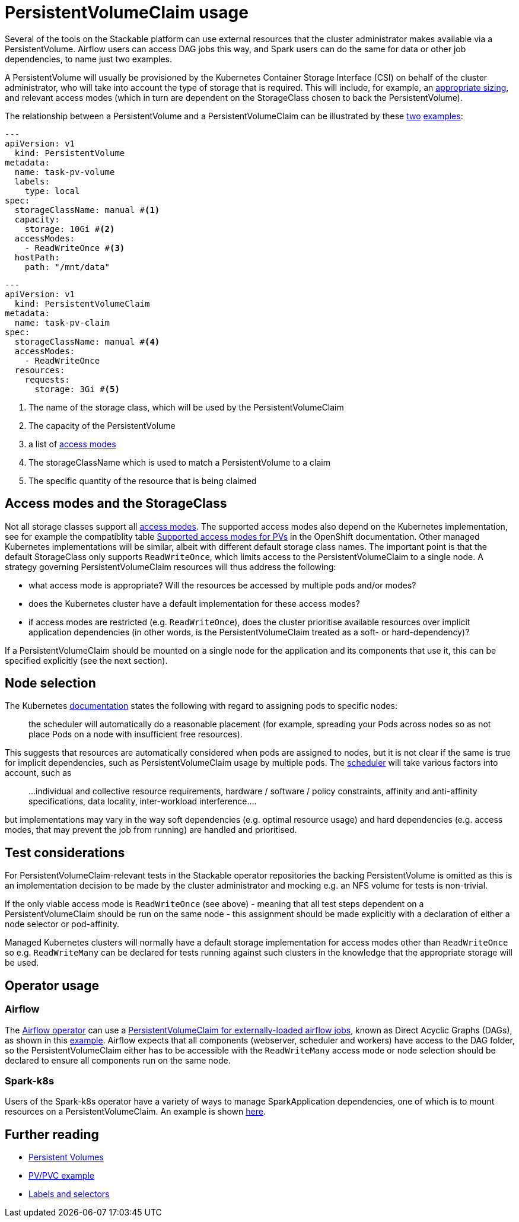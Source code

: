 = PersistentVolumeClaim usage

Several of the tools on the Stackable platform can use external resources that the cluster administrator makes available via a PersistentVolume. Airflow users can access DAG jobs this way, and Spark users can do the same for data or other job dependencies, to name just two examples.

A PersistentVolume will usually be provisioned by the Kubernetes Container Storage Interface (CSI) on behalf of the cluster administrator, who will take into account the type of storage that is required. This will include, for example, an https://kubernetes.io/docs/concepts/storage/persistent-volumes/#capacity[appropriate sizing], and relevant access modes (which  in turn are dependent on the StorageClass chosen to back the PersistentVolume).

The relationship between a PersistentVolume and a PersistentVolumeClaim can be illustrated by these https://kubernetes.io/docs/tasks/configure-pod-container/configure-persistent-volume-storage/#create-a-persistentvolume[two] https://kubernetes.io/docs/tasks/configure-pod-container/configure-persistent-volume-storage/#create-a-persistentvolumeclaim[examples]:

[source,yaml]
----
---
apiVersion: v1
  kind: PersistentVolume
metadata:
  name: task-pv-volume
  labels:
    type: local
spec:
  storageClassName: manual #<1>
  capacity:
    storage: 10Gi #<2>
  accessModes:
    - ReadWriteOnce #<3>
  hostPath:
    path: "/mnt/data"
----

[source,yaml]
----
---
apiVersion: v1
  kind: PersistentVolumeClaim
metadata:
  name: task-pv-claim
spec:
  storageClassName: manual #<4>
  accessModes:
    - ReadWriteOnce
  resources:
    requests:
      storage: 3Gi #<5>
----
<1> The name of the storage class, which will be used by the PersistentVolumeClaim
<2> The capacity of the PersistentVolume
<3> a list of https://kubernetes.io/docs/concepts/storage/persistent-volumes/?force_isolation=true#access-modes[access modes]
<4> The storageClassName which is used to match a PersistentVolume to a claim
<5> The specific quantity of the resource that is being claimed

== Access modes and the StorageClass

Not all storage classes support all https://kubernetes.io/docs/concepts/storage/persistent-volumes/#access-modes[access modes]. The supported access modes also depend on the Kubernetes implementation, see for example the compatiblity table https://docs.openshift.com/container-platform/4.8/storage/understanding-persistent-storage.html#pv-access-modes_understanding-persistent-storage[Supported access modes for PVs] in the OpenShift documentation. Other managed Kubernetes implementations will be similar, albeit with different default storage class names. The important point is that the default StorageClass only supports `ReadWriteOnce`, which limits access to the PersistentVolumeClaim to a single node. A strategy governing PersistentVolumeClaim resources will thus address the following:

- what access mode is appropriate? Will the resources be accessed by multiple pods and/or modes?
- does the Kubernetes cluster have a default implementation for these access modes?
- if access modes are restricted (e.g. `ReadWriteOnce`), does the cluster prioritise available resources over implicit application dependencies (in other words, is the PersistentVolumeClaim treated as a soft- or hard-dependency)?

If a PersistentVolumeClaim should be mounted on a single node for the application and its components that use it, this can be specified explicitly (see the next section).

== Node selection

The Kubernetes https://kubernetes.io/docs/concepts/scheduling-eviction/assign-pod-node/[documentation] states the following with regard to assigning pods to specific nodes:
____
the scheduler will automatically do a reasonable placement (for example, spreading your Pods across nodes so as not place Pods on a node with insufficient free resources).
____
This suggests that resources are automatically considered when pods are assigned to nodes, but it is not clear if the same is true for implicit dependencies, such as PersistentVolumeClaim usage by multiple pods. The https://kubernetes.io/docs/concepts/scheduling-eviction/kube-scheduler/[scheduler] will take various factors into account, such as

____
...individual and collective resource requirements, hardware / software / policy constraints, affinity and anti-affinity specifications, data locality, inter-workload interference....
____

but implementations may vary in the way soft dependencies (e.g. optimal resource usage) and hard dependencies (e.g. access modes, that may prevent the job from running) are handled and prioritised.

== Test considerations

For PersistentVolumeClaim-relevant tests in the Stackable operator repositories the backing PersistentVolume is omitted as this is an implementation decision to be made by the cluster administrator and mocking e.g. an NFS volume for tests is non-trivial.

If the only viable access mode is `ReadWriteOnce` (see above) - meaning that all test steps dependent on a PersistentVolumeClaim should be run on the same node - this assignment should be made explicitly with a declaration of either a node selector or pod-affinity.

Managed Kubernetes clusters will normally have a default storage implementation for access modes other than `ReadWriteOnce` so e.g. `ReadWriteMany` can be declared for tests running against such clusters in the knowledge that the appropriate storage will be used.

== Operator usage

=== Airflow
The xref:airflow::index.adoc[Airflow operator] can use a xref:airflow::usage.adoc#_via_persistentvolumeclaim[PersistentVolumeClaim for externally-loaded airflow jobs], known as Direct Acyclic Graphs (DAGs), as shown in this https://github.com/stackabletech/airflow-operator/blob/main/examples/simple-airflow-cluster-dags-pvc.yaml[example]. Airflow expects that all components (webserver, scheduler and workers) have access to the DAG folder, so the PersistentVolumeClaim either has to be accessible with the `ReadWriteMany` access mode or node selection should be declared to ensure all components run on the same node.

=== Spark-k8s
Users of the Spark-k8s operator have a variety of ways to manage SparkApplication dependencies, one of which is to mount resources on a PersistentVolumeClaim. An example is shown https://github.com/stackabletech/spark-k8s-operator/blob/main/examples/ny-tlc-report.yaml[here].

== Further reading

- https://kubernetes.io/docs/concepts/storage/persistent-volumes/[Persistent Volumes]
- https://kubernetes.io/docs/tasks/configure-pod-container/configure-persistent-volume-storage/#create-a-persistentvolumeclaim[PV/PVC example]
- https://kubernetes.io/docs/concepts/overview/working-with-objects/labels/[Labels and selectors
]